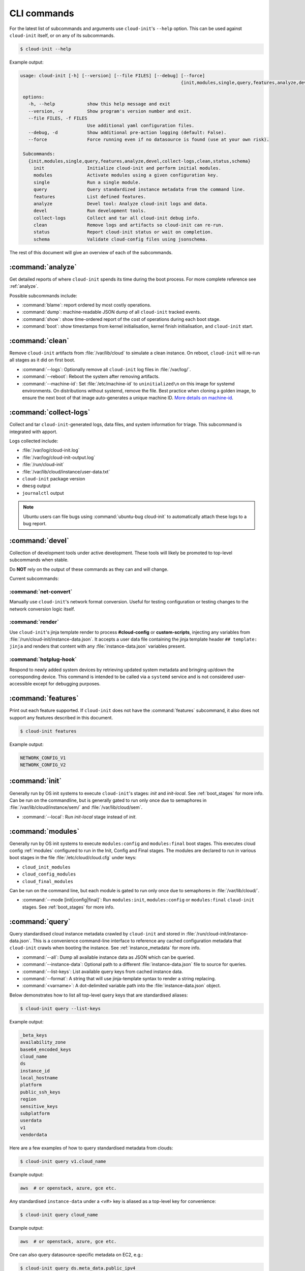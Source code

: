 .. _cli:

CLI commands
************

For the latest list of subcommands and arguments use ``cloud-init``'s
``--help`` option. This can be used against ``cloud-init`` itself, or on any
of its subcommands.

.. code-block:: shell-session

   $ cloud-init --help

Example output:

.. code-block::

   usage: cloud-init [-h] [--version] [--file FILES] [--debug] [--force]
                                                               {init,modules,single,query,features,analyze,devel,collect-logs,clean,status,schema} ...

    options:
      -h, --help            show this help message and exit
      --version, -v         Show program's version number and exit.
      --file FILES, -f FILES
                            Use additional yaml configuration files.
      --debug, -d           Show additional pre-action logging (default: False).
      --force               Force running even if no datasource is found (use at your own risk).

    Subcommands:
      {init,modules,single,query,features,analyze,devel,collect-logs,clean,status,schema}
        init                Initialize cloud-init and perform initial modules.
        modules             Activate modules using a given configuration key.
        single              Run a single module.
        query               Query standardized instance metadata from the command line.
        features            List defined features.
        analyze             Devel tool: Analyze cloud-init logs and data.
        devel               Run development tools.
        collect-logs        Collect and tar all cloud-init debug info.
        clean               Remove logs and artifacts so cloud-init can re-run.
        status              Report cloud-init status or wait on completion.
        schema              Validate cloud-config files using jsonschema.


The rest of this document will give an overview of each of the subcommands.

.. _cli_analyze:

:command:`analyze`
==================

Get detailed reports of where ``cloud-init`` spends its time during the boot
process. For more complete reference see :ref:`analyze`.

Possible subcommands include:

* :command:`blame`: report ordered by most costly operations.
* :command:`dump`: machine-readable JSON dump of all ``cloud-init`` tracked
  events.
* :command:`show`: show time-ordered report of the cost of operations during
  each boot stage.
* :command:`boot`: show timestamps from kernel initialisation, kernel finish
  initialisation, and ``cloud-init`` start.

.. _cli_clean:

:command:`clean`
================

Remove ``cloud-init`` artifacts from :file:`/var/lib/cloud` to simulate a clean
instance. On reboot, ``cloud-init`` will re-run all stages as it did on
first boot.

* :command:`--logs`: Optionally remove all ``cloud-init`` log files in
  :file:`/var/log/`.
* :command:`--reboot`: Reboot the system after removing artifacts.
* :command:`--machine-id`: Set :file:`/etc/machine-id` to ``uninitialized\n``
  on this image for systemd environments. On distributions without systemd,
  remove the file. Best practice when cloning a golden image, to ensure the
  next boot of that image auto-generates a unique machine ID.
  `More details on machine-id`_.

.. _cli_collect_logs:

:command:`collect-logs`
=======================

Collect and tar ``cloud-init``-generated logs, data files, and system
information for triage. This subcommand is integrated with apport.

Logs collected include:

* :file:`/var/log/cloud-init.log`
* :file:`/var/log/cloud-init-output.log`
* :file:`/run/cloud-init`
* :file:`/var/lib/cloud/instance/user-data.txt`
* ``cloud-init`` package version
* ``dmesg`` output
* ``journalctl`` output

.. note::
   Ubuntu users can file bugs using :command:`ubuntu-bug cloud-init` to
   automatically attach these logs to a bug report.

.. _cli_devel:

:command:`devel`
================

Collection of development tools under active development. These tools will
likely be promoted to top-level subcommands when stable.

Do **NOT** rely on the output of these commands as they can and will change.

Current subcommands:

:command:`net-convert`
----------------------

Manually use ``cloud-init``'s network format conversion. Useful for testing
configuration or testing changes to the network conversion logic itself.

:command:`render`
-----------------

Use ``cloud-init``'s jinja template render to process **#cloud-config** or
**custom-scripts**, injecting any variables from
:file:`/run/cloud-init/instance-data.json`. It accepts a user data file
containing the jinja template header ``## template: jinja`` and renders that
content with any :file:`instance-data.json` variables present.

:command:`hotplug-hook`
-----------------------

Respond to newly added system devices by retrieving updated system metadata
and bringing up/down the corresponding device. This command is intended to be
called via a ``systemd`` service and is not considered user-accessible except
for debugging purposes.

.. _cli_features:

:command:`features`
===================

Print out each feature supported. If ``cloud-init`` does not have the
:command:`features` subcommand, it also does not support any features
described in this document.

.. code-block:: shell-session

   $ cloud-init features

Example output:

.. code-block::

   NETWORK_CONFIG_V1
   NETWORK_CONFIG_V2


.. _cli_init:

:command:`init`
===============

Generally run by OS init systems to execute ``cloud-init``'s stages:
*init* and *init-local*. See :ref:`boot_stages` for more info.
Can be run on the commandline, but is generally gated to run only once
due to semaphores in :file:`/var/lib/cloud/instance/sem/` and
:file:`/var/lib/cloud/sem`.

* :command:`--local`: Run *init-local* stage instead of *init*.

.. _cli_modules:

:command:`modules`
==================

Generally run by OS init systems to execute ``modules:config`` and
``modules:final`` boot stages. This executes cloud config :ref:`modules`
configured to run in the Init, Config and Final stages. The modules are
declared to run in various boot stages in the file
:file:`/etc/cloud/cloud.cfg` under keys:

* ``cloud_init_modules``
* ``cloud_config_modules``
* ``cloud_final_modules``

Can be run on the command line, but each module is gated to run only once due
to semaphores in :file:`/var/lib/cloud/`.

* :command:`--mode [init|config|final]`: Run ``modules:init``,
  ``modules:config`` or ``modules:final`` ``cloud-init`` stages.
  See :ref:`boot_stages` for more info.

.. _cli_query:

:command:`query`
================

Query standardised cloud instance metadata crawled by ``cloud-init`` and stored
in :file:`/run/cloud-init/instance-data.json`. This is a convenience
command-line interface to reference any cached configuration metadata that
``cloud-init`` crawls when booting the instance. See :ref:`instance_metadata`
for more info.

* :command:`--all`: Dump all available instance data as JSON which can be
  queried.
* :command:`--instance-data`: Optional path to a different
  :file:`instance-data.json` file to source for queries.
* :command:`--list-keys`: List available query keys from cached instance data.
* :command:`--format`: A string that will use jinja-template syntax to render a
  string replacing.
* :command:`<varname>`: A dot-delimited variable path into the
  :file:`instance-data.json` object.

Below demonstrates how to list all top-level query keys that are standardised
aliases:

.. code-block:: shell-session

    $ cloud-init query --list-keys

Example output:

.. code-block::

    _beta_keys
    availability_zone
    base64_encoded_keys
    cloud_name
    ds
    instance_id
    local_hostname
    platform
    public_ssh_keys
    region
    sensitive_keys
    subplatform
    userdata
    v1
    vendordata

Here are a few examples of how to query standardised metadata from clouds:

.. code-block:: shell-session

   $ cloud-init query v1.cloud_name

Example output:

.. code-block::

   aws  # or openstack, azure, gce etc.

Any standardised ``instance-data`` under a <v#> key is aliased as a top-level
key for convenience:

.. code-block:: shell-session

   $ cloud-init query cloud_name

Example output:

.. code-block::

   aws  # or openstack, azure, gce etc.

One can also query datasource-specific metadata on EC2, e.g.:

.. code-block:: shell-session

   $ cloud-init query ds.meta_data.public_ipv4


.. note::

   The standardised instance data keys under **v#** are guaranteed not to
   change behaviour or format. If using top-level convenience aliases for any
   standardised instance data keys, the most value (highest **v#**) of that key
   name is what is reported as the top-level value. So these aliases act as a
   'latest'.

This data can then be formatted to generate custom strings or data. For
example, we can generate a custom hostname FQDN based on ``instance-id``, cloud
and region:

.. code-block:: shell-session

   $ cloud-init query --format 'custom-{{instance_id}}.{{region}}.{{v1.cloud_name}}.com'

.. code-block::

   custom-i-0e91f69987f37ec74.us-east-2.aws.com


.. _cli_schema:

:command:`schema`
=================

Validate cloud-config files using jsonschema.

* :command:`-h, --help`: Show this help message and exit.
* :command:`-c CONFIG_FILE, --config-file CONFIG_FILE`: Path of the
  cloud-config YAML file to validate.
* :command:`--system`: Validate the system cloud-config user data.
* :command:`-d DOCS [cc_module ...], --docs DOCS [cc_module ...]`:
  Print schema module
  docs. Choices are: "all" or "space-delimited" ``cc_names``.
* :command:`--annotate`: Annotate existing cloud-config file with errors.

The following example checks a config file and annotates the config file with
errors on :file:`stdout`.

.. code-block:: shell-session

   $ cloud-init schema -c ./config.yml --annotate


.. _cli_single:

:command:`single`
=================

Attempt to run a single, named, cloud config module.

* :command:`--name`: The cloud-config module name to run.
* :command:`--frequency`: Module frequency for this run.
  One of (``always``|``once-per-instance``|``once``).
* :command:`--report`: Enable reporting.

The following example re-runs the ``cc_set_hostname`` module ignoring the
module default frequency of ``once-per-instance``:

.. code-block:: shell-session

   $ cloud-init single --name set_hostname --frequency always

.. note::

   Mileage may vary trying to re-run each ``cloud-config`` module, as
   some are not idempotent.

.. _cli_status:

:command:`status`
=================

Report whether ``cloud-init`` is running, done, disabled or errored. Exits
non-zero if an error is detected in ``cloud-init``.

* :command:`--long`: Detailed status information.
* :command:`--wait`: Block until ``cloud-init`` completes.
* :command:`--format [yaml|json|tabular]`: Machine-readable JSON or YAML
  detailed output.

The :command:`status` command can be used simply as follows:

.. code-block:: shell-session

   $ cloud-init status

Which shows whether ``cloud-init`` is currently running, done, disabled, or in
error, as in this example output:

.. code-block::

   status: running

The :command:`--long` option, shown below, provides a more verbose output.

.. code-block:: shell-session

   $ cloud-init status --long

Example output when ``cloud-init`` is running:

.. code-block::

   status: running
   time: Fri, 26 Jan 2018 21:39:43 +0000
   detail:
   Running in stage: init-local

Example output when ``cloud-init`` is done:

.. code-block::

   status: done
   boot_status_code: enabled-by-generator
   last_update: Tue, 16 Aug 2022 19:12:58 +0000
   detail:
   DataSourceNoCloud [seed=/var/lib/cloud/seed/nocloud-net][dsmode=net]

The detailed output can be shown in machine-readable JSON or YAML with the
:command:`format` option, for example:

.. code-block:: shell-session

   $ cloud-init status --format=json

Which would produce the following example output:

.. code-block::

   {
    "boot_status_code": "enabled-by-generator",
    "datasource": "nocloud",
    "detail": "DataSourceNoCloud [seed=/var/lib/cloud/seed/nocloud-net][dsmode=net]",
    "errors": [],
    "last_update": "Tue, 16 Aug 2022 19:12:58 +0000",
    "status": "done"
   }

.. _More details on machine-id: https://www.freedesktop.org/software/systemd/man/machine-id.html
